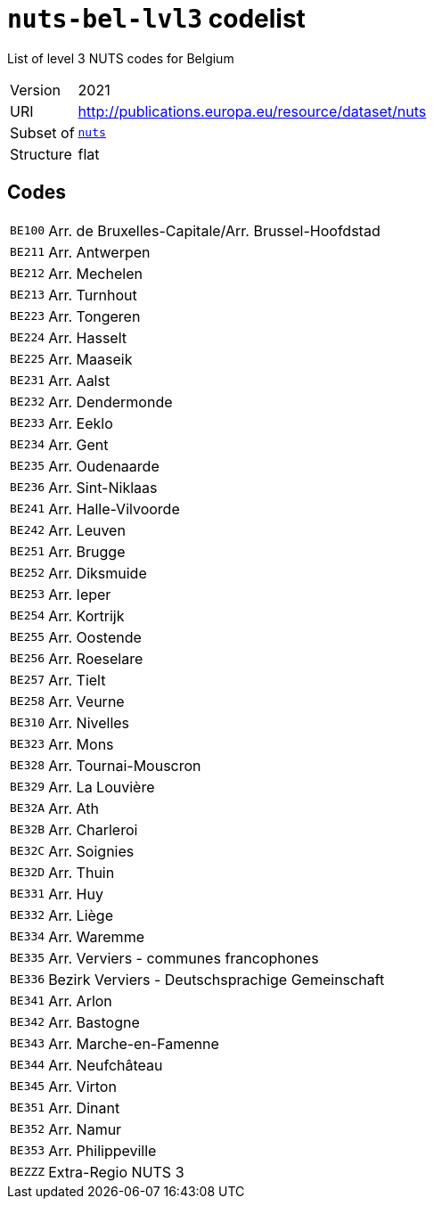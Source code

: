 = `nuts-bel-lvl3` codelist
:navtitle: Codelists

List of level 3 NUTS codes for Belgium
[horizontal]
Version:: 2021
URI:: http://publications.europa.eu/resource/dataset/nuts
Subset of:: xref:code-lists/nuts.adoc[`nuts`]
Structure:: flat

== Codes
[horizontal]
  `BE100`::: Arr. de Bruxelles-Capitale/Arr. Brussel-Hoofdstad
  `BE211`::: Arr. Antwerpen
  `BE212`::: Arr. Mechelen
  `BE213`::: Arr. Turnhout
  `BE223`::: Arr. Tongeren
  `BE224`::: Arr. Hasselt
  `BE225`::: Arr. Maaseik
  `BE231`::: Arr. Aalst
  `BE232`::: Arr. Dendermonde
  `BE233`::: Arr. Eeklo
  `BE234`::: Arr. Gent
  `BE235`::: Arr. Oudenaarde
  `BE236`::: Arr. Sint-Niklaas
  `BE241`::: Arr. Halle-Vilvoorde
  `BE242`::: Arr. Leuven
  `BE251`::: Arr. Brugge
  `BE252`::: Arr. Diksmuide
  `BE253`::: Arr. Ieper
  `BE254`::: Arr. Kortrijk
  `BE255`::: Arr. Oostende
  `BE256`::: Arr. Roeselare
  `BE257`::: Arr. Tielt
  `BE258`::: Arr. Veurne
  `BE310`::: Arr. Nivelles
  `BE323`::: Arr. Mons
  `BE328`::: Arr. Tournai-Mouscron
  `BE329`::: Arr. La Louvière
  `BE32A`::: Arr. Ath
  `BE32B`::: Arr. Charleroi
  `BE32C`::: Arr. Soignies
  `BE32D`::: Arr. Thuin
  `BE331`::: Arr. Huy
  `BE332`::: Arr. Liège
  `BE334`::: Arr. Waremme
  `BE335`::: Arr. Verviers - communes francophones
  `BE336`::: Bezirk Verviers - Deutschsprachige Gemeinschaft
  `BE341`::: Arr. Arlon
  `BE342`::: Arr. Bastogne
  `BE343`::: Arr. Marche-en-Famenne
  `BE344`::: Arr. Neufchâteau
  `BE345`::: Arr. Virton
  `BE351`::: Arr. Dinant
  `BE352`::: Arr. Namur
  `BE353`::: Arr. Philippeville
  `BEZZZ`::: Extra-Regio NUTS 3
